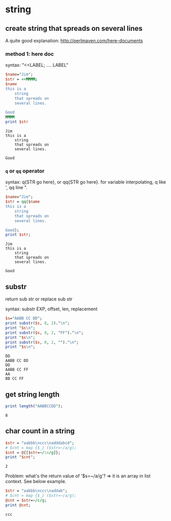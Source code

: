 * string
** create string that spreads on several lines
   A quite good explanation: http://perlmaven.com/here-documents
*** method 1: here doc
    syntax: "<<LABEL; .... LABEL"
    
    #+begin_src perl :results output
    $name="Jim";
    $str = <<MMMM;
    $name
    this is a
        string
        that spreads on
        several lines.
    
    Good
    MMMM
    print $str
    #+end_src
    
    #+RESULTS:
    : Jim
    : this is a
    :     string
    :     that spreads on
    :     several lines.
    : 
    : Good
    
*** ~q~ or ~qq~ operator
    syntax: q{STR go here}, or qq{STR go here}.
    for variable interpolating, q like ', qq line ".

    #+begin_src perl :results output
    $name="Jim";
    $str = qq{$name
    this is a
        string
        that spreads on
        several lines.
    
    Good};
    print $str;
    #+end_src
    
    #+RESULTS:
    : Jim
    : this is a
    :     string
    :     that spreads on
    :     several lines.
    : 
    : Good
    
** substr
   return sub str or replace sub str

   syntax:
   substr EXP, offset, len, replacement

   #+begin_src perl :results output
   $s="AABB CC DD";
   print substr($s, 8, 2)."\n";
   print "$s\n";
   print substr($s, 8, 2, "FF")."\n";
   print "$s\n";
   print substr($s, 0, 2, "")."\n";
   print "$s\n";
   #+end_src

   #+RESULTS:
   : DD
   : AABB CC DD
   : DD
   : AABB CC FF
   : AA
   : BB CC FF

** get string length
   #+begin_src perl :results output
   print length("AABBCCDD");
   #+end_src

   #+RESULTS:
   : 8

** char count in a string
   #+begin_src perl :results output
   $str = "aabbb\nccc\nadddabcd";
   # $cnt = map {$_} ($str=~/a/g);
   $cnt = @{[$str=~/\n/g]};
   print "$cnt";
   #+end_src

   #+RESULTS:
   : 2

   Problem:
   what's the return value of '$s=~/a/g'?
   => it is an array in list context. See below example.
   #+begin_src perl :results output
   $str = "aabbb\nccc\naddab";
   # $cnt = map {$_} ($str=~/a/g);
   @cnt = $str=~/c/g;
   print @cnt;
   #+end_src

   #+RESULTS:
   : ccc

